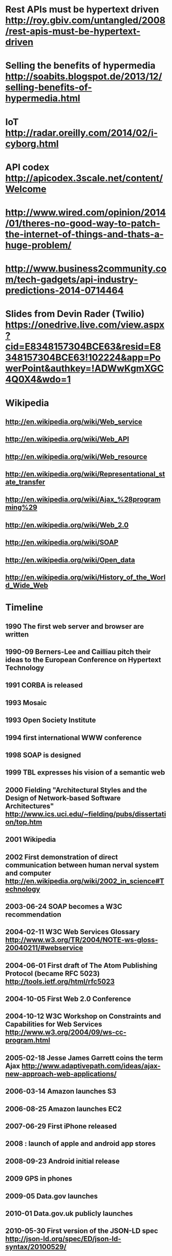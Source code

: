 * Rest APIs must be hypertext driven http://roy.gbiv.com/untangled/2008/rest-apis-must-be-hypertext-driven
* Selling the benefits of hypermedia http://soabits.blogspot.de/2013/12/selling-benefits-of-hypermedia.html
* IoT http://radar.oreilly.com/2014/02/i-cyborg.html
* API codex http://apicodex.3scale.net/content/Welcome
* http://www.wired.com/opinion/2014/01/theres-no-good-way-to-patch-the-internet-of-things-and-thats-a-huge-problem/
* http://www.business2community.com/tech-gadgets/api-industry-predictions-2014-0714464
* Slides from Devin Rader (Twilio) https://onedrive.live.com/view.aspx?cid=E8348157304BCE63&resid=E8348157304BCE63!102224&app=PowerPoint&authkey=!ADWwKgmXGC4Q0X4&wdo=1

* Wikipedia
** http://en.wikipedia.org/wiki/Web_service
** http://en.wikipedia.org/wiki/Web_API
** http://en.wikipedia.org/wiki/Web_resource
** http://en.wikipedia.org/wiki/Representational_state_transfer
** http://en.wikipedia.org/wiki/Ajax_%28programming%29
** http://en.wikipedia.org/wiki/Web_2.0
** http://en.wikipedia.org/wiki/SOAP
** http://en.wikipedia.org/wiki/Open_data
** http://en.wikipedia.org/wiki/History_of_the_World_Wide_Web

* Timeline
** 1990 The first web server and browser are written
** 1990-09 Berners-Lee and Cailliau pitch their ideas to the European Conference on Hypertext Technology
** 1991 CORBA is released
** 1993 Mosaic
** 1993 Open Society Institute
** 1994 first international WWW conference
** 1998 SOAP is designed
** 1999 TBL expresses his vision of a semantic web

** 2000 Fielding "Architectural Styles and the Design of Network-based Software Architectures" http://www.ics.uci.edu/~fielding/pubs/dissertation/top.htm
** 2001 Wikipedia
** 2002 First demonstration of direct communication between human nerval system and computer http://en.wikipedia.org/wiki/2002_in_science#Technology
** 2003-06-24 SOAP becomes a W3C recommendation
** 2004-02-11 W3C Web Services Glossary http://www.w3.org/TR/2004/NOTE-ws-gloss-20040211/#webservice
** 2004-06-01 First draft of The Atom Publishing Protocol (became RFC 5023) http://tools.ietf.org/html/rfc5023
** 2004-10-05 First Web 2.0 Conference
** 2004-10-12 W3C Workshop on Constraints and Capabilities for Web Services http://www.w3.org/2004/09/ws-cc-program.html
** 2005-02-18 Jesse James Garrett coins the term Ajax http://www.adaptivepath.com/ideas/ajax-new-approach-web-applications/
** 2006-03-14 Amazon launches S3
** 2006-08-25 Amazon launches EC2

** 2007-06-29 First iPhone released
** 2008 : launch of apple and android app stores
** 2008-09-23 Android initial release
** 2009 GPS in phones
** 2009-05 Data.gov launches
** 2010-01 Data.gov.uk publicly launches
** 2010-05-30 First version of the JSON-LD spec http://json-ld.org/spec/ED/json-ld-syntax/20100529/
** 2011-05-04 First version of Collection+JSON https://github.com/collection-json/spec
** 2011-06-13 First version of the HAL specification

** 2012-04 Google announces Google glass
** 2013-03-27 Zigbee IP is announced http://www.engadget.com/2013/03/27/zigbee-ip-spec-goes-public-offers-open-ipv6-mesh-networking/
** 2013 Ember 1.0

** 2014 ?

Outline

* Pre-history : Advent of the World Wide Web
** events
*** 1990 The first web server and browser are written
*** 1990-09 Berners-Lee and Cailliau pitch their ideas to the European Conference on Hypertext Technology
*** 1993 Mosaic
*** 1994 first international WWW conference
*** 1995- commercial browsers, big growth, until 2001 dot-com burst
* Fielding : understanding the power of the web archictecture
** Client-server
** Stateless
** Layered system
** Uniform Interface
*** Resource identifiers
*** Resources
*** Resource representations
***

* WWW is invented
* WWW becomes unexpectedly popular
* Fielding : why? what makes REST so special?
* Web Services, use HTTP for machine-2-machine
* Semantic web : a vision of a smarter web

* lots of buzz around "web services" (i.e. SOAP)
* AJAX, Web 2.0
* The two main application platforms, browser + phone, grow up
* PaaS

* Metrics in our pockets : a smarter environment
* Semantic web revisted : Open Data
* REST revisited : Hypermedia formats

* Quantified self
* Internet of Things
* NSA & Snowden : what have we lost?

* the future ;
* massive collecting of information
* massive interconnectedness
* meta-services, aggregation, discovery, directory
* diversity in devices and interactions
* further undermining/strengthening of privacy
* change in politics and society : transparency and insights

